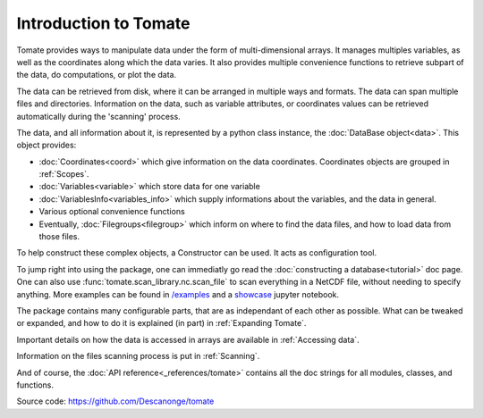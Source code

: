 
Introduction to Tomate
======================

Tomate provides ways to manipulate data under the form of multi-dimensional
arrays.
It manages multiples variables, as well as the coordinates along which the data
varies.
It also provides multiple convenience functions to retrieve subpart of the data,
do computations, or plot the data.

The data can be retrieved from disk, where it can be arranged in multiple ways
and formats.
The data can span multiple files and directories.
Information on the data, such as variable attributes, or coordinates values can
be retrieved automatically during the 'scanning' process.

The data, and all information about it, is represented by a python class
instance, the :doc:`DataBase object<data>`.
This object provides:

* :doc:`Coordinates<coord>` which give information on the data coordinates.
  Coordinates objects are grouped in :ref:`Scopes`.
* :doc:`Variables<variable>` which store data for one variable
* :doc:`VariablesInfo<variables_info>` which supply informations about the
  variables, and the data in general.
* Various optional convenience functions
* Eventually, :doc:`Filegroups<filegroup>` which inform on where to find the
  data files, and how to load data from those files.

To help construct these complex objects, a Constructor can be used. It acts as
configuration tool.

To jump right into using the package, one can immediatly go read the
:doc:`constructing a database<tutorial>` doc page.
One can also use :func:`tomate.scan_library.nc.scan_file` to scan
everything in a NetCDF file, without needing to specify anything.
More examples can be found in `/examples
<https://github.com/Descanonge/tomate/blob/master/examples>`__ and a
`showcase
<https://github.com/Descanonge/tomate/blob/master/examples/get_started.ipynb>`__
jupyter notebook.

The package contains many configurable parts, that are as independant of each
other as possible. What can be tweaked or expanded, and how to do it is
explained (in part) in :ref:`Expanding Tomate`.

Important details on how the data is accessed in arrays are available in
:ref:`Accessing data`.

Information on the files scanning process is put in :ref:`Scanning`.

And of course, the :doc:`API reference<_references/tomate>` contains all the doc
strings for all modules, classes, and functions.


Source code: `<https://github.com/Descanonge/tomate>`__
